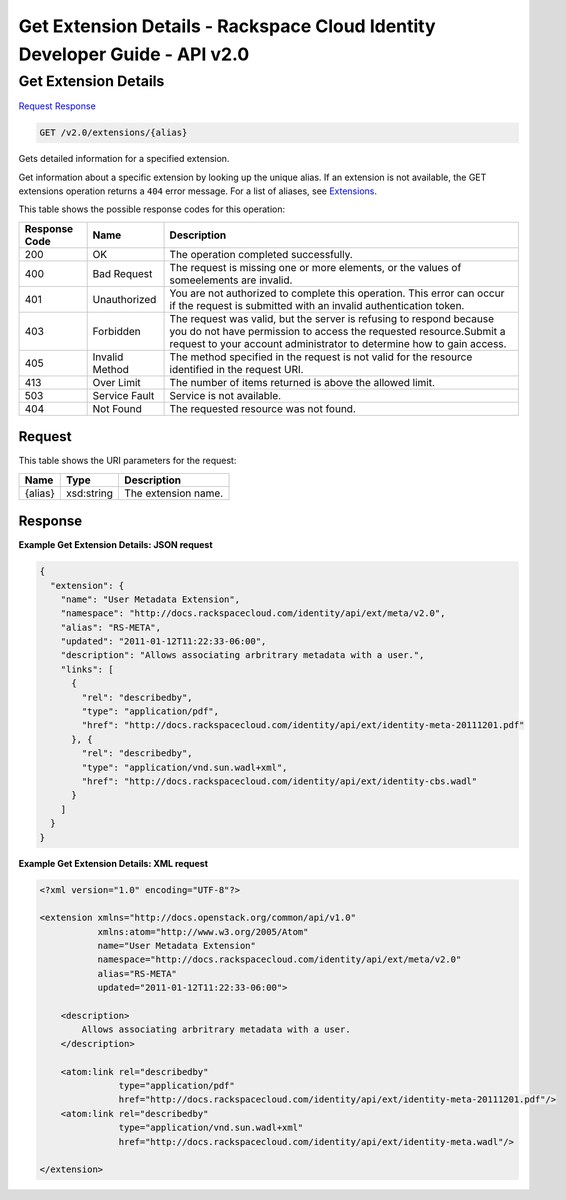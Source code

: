=============================================================================
Get Extension Details -  Rackspace Cloud Identity Developer Guide - API v2.0
=============================================================================

Get Extension Details
~~~~~~~~~~~~~~~~~~~~~~~~~

`Request <GET_get_extension_details_v2.0_extensions_alias_.rst#request>`__
`Response <GET_get_extension_details_v2.0_extensions_alias_.rst#response>`__

.. code-block:: javascript

    GET /v2.0/extensions/{alias}

Gets detailed information for a specified extension.

Get information about a specific extension by looking up the unique alias. If an extension is not available, the GET extensions operation returns a ``404`` error message. For a list of aliases, see `Extensions <Extensions-d1e688.html>`__.



This table shows the possible response codes for this operation:


+--------------------------+-------------------------+-------------------------+
|Response Code             |Name                     |Description              |
+==========================+=========================+=========================+
|200                       |OK                       |The operation completed  |
|                          |                         |successfully.            |
+--------------------------+-------------------------+-------------------------+
|400                       |Bad Request              |The request is missing   |
|                          |                         |one or more elements, or |
|                          |                         |the values of            |
|                          |                         |someelements are invalid.|
+--------------------------+-------------------------+-------------------------+
|401                       |Unauthorized             |You are not authorized   |
|                          |                         |to complete this         |
|                          |                         |operation. This error    |
|                          |                         |can occur if the request |
|                          |                         |is submitted with an     |
|                          |                         |invalid authentication   |
|                          |                         |token.                   |
+--------------------------+-------------------------+-------------------------+
|403                       |Forbidden                |The request was valid,   |
|                          |                         |but the server is        |
|                          |                         |refusing to respond      |
|                          |                         |because you do not have  |
|                          |                         |permission to access the |
|                          |                         |requested                |
|                          |                         |resource.Submit a        |
|                          |                         |request to your account  |
|                          |                         |administrator to         |
|                          |                         |determine how to gain    |
|                          |                         |access.                  |
+--------------------------+-------------------------+-------------------------+
|405                       |Invalid Method           |The method specified in  |
|                          |                         |the request is not valid |
|                          |                         |for the resource         |
|                          |                         |identified in the        |
|                          |                         |request URI.             |
+--------------------------+-------------------------+-------------------------+
|413                       |Over Limit               |The number of items      |
|                          |                         |returned is above the    |
|                          |                         |allowed limit.           |
+--------------------------+-------------------------+-------------------------+
|503                       |Service Fault            |Service is not available.|
+--------------------------+-------------------------+-------------------------+
|404                       |Not Found                |The requested resource   |
|                          |                         |was not found.           |
+--------------------------+-------------------------+-------------------------+


Request
^^^^^^^^^^^^^^^^^

This table shows the URI parameters for the request:

+--------------------------+-------------------------+-------------------------+
|Name                      |Type                     |Description              |
+==========================+=========================+=========================+
|{alias}                   |xsd:string               |The extension name.      |
+--------------------------+-------------------------+-------------------------+








Response
^^^^^^^^^^^^^^^^^^





**Example Get Extension Details: JSON request**


.. code::

    {
      "extension": {
        "name": "User Metadata Extension",
        "namespace": "http://docs.rackspacecloud.com/identity/api/ext/meta/v2.0",
        "alias": "RS-META",
        "updated": "2011-01-12T11:22:33-06:00",
        "description": "Allows associating arbritrary metadata with a user.",
        "links": [
          {
            "rel": "describedby",
            "type": "application/pdf",
            "href": "http://docs.rackspacecloud.com/identity/api/ext/identity-meta-20111201.pdf"
          }, {
            "rel": "describedby",
            "type": "application/vnd.sun.wadl+xml",
            "href": "http://docs.rackspacecloud.com/identity/api/ext/identity-cbs.wadl"
          }
        ]
      }
    }
    


**Example Get Extension Details: XML request**


.. code::

    <?xml version="1.0" encoding="UTF-8"?>
    
    <extension xmlns="http://docs.openstack.org/common/api/v1.0"
               xmlns:atom="http://www.w3.org/2005/Atom"
               name="User Metadata Extension"
               namespace="http://docs.rackspacecloud.com/identity/api/ext/meta/v2.0"
               alias="RS-META"
               updated="2011-01-12T11:22:33-06:00">
    
        <description>
            Allows associating arbritrary metadata with a user.
        </description>
    
        <atom:link rel="describedby"
                   type="application/pdf"
                   href="http://docs.rackspacecloud.com/identity/api/ext/identity-meta-20111201.pdf"/>
        <atom:link rel="describedby"
                   type="application/vnd.sun.wadl+xml"
                   href="http://docs.rackspacecloud.com/identity/api/ext/identity-meta.wadl"/>
    
    </extension>
        
    
    

